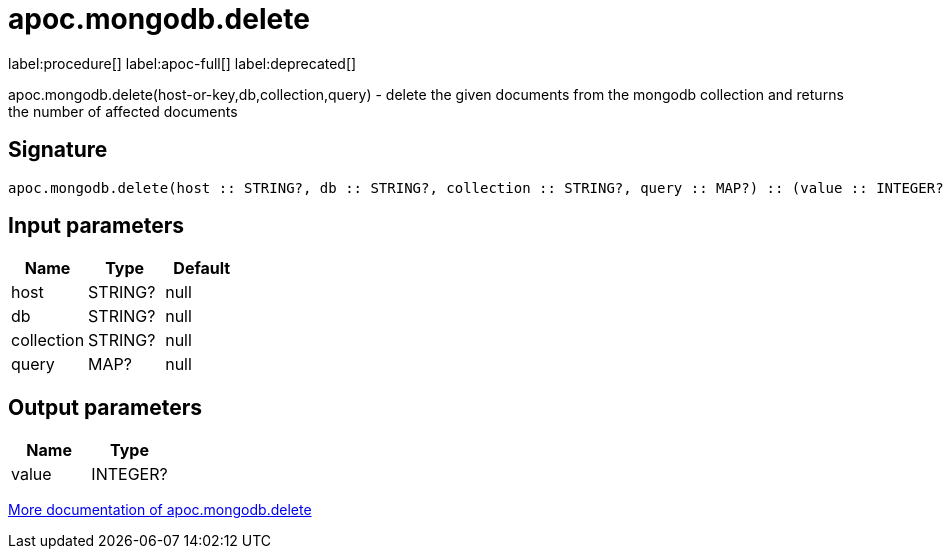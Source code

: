 ////
This file is generated by DocsTest, so don't change it!
////

= apoc.mongodb.delete
:description: This section contains reference documentation for the apoc.mongodb.delete procedure.

label:procedure[] label:apoc-full[] label:deprecated[]

[.emphasis]
apoc.mongodb.delete(host-or-key,db,collection,query) - delete the given documents from the mongodb collection and returns the number of affected documents

== Signature

[source]
----
apoc.mongodb.delete(host :: STRING?, db :: STRING?, collection :: STRING?, query :: MAP?) :: (value :: INTEGER?)
----

== Input parameters
[.procedures, opts=header]
|===
| Name | Type | Default 
|host|STRING?|null
|db|STRING?|null
|collection|STRING?|null
|query|MAP?|null
|===

== Output parameters
[.procedures, opts=header]
|===
| Name | Type 
|value|INTEGER?
|===

xref::database-integration/mongodb.adoc[More documentation of apoc.mongodb.delete,role=more information]

